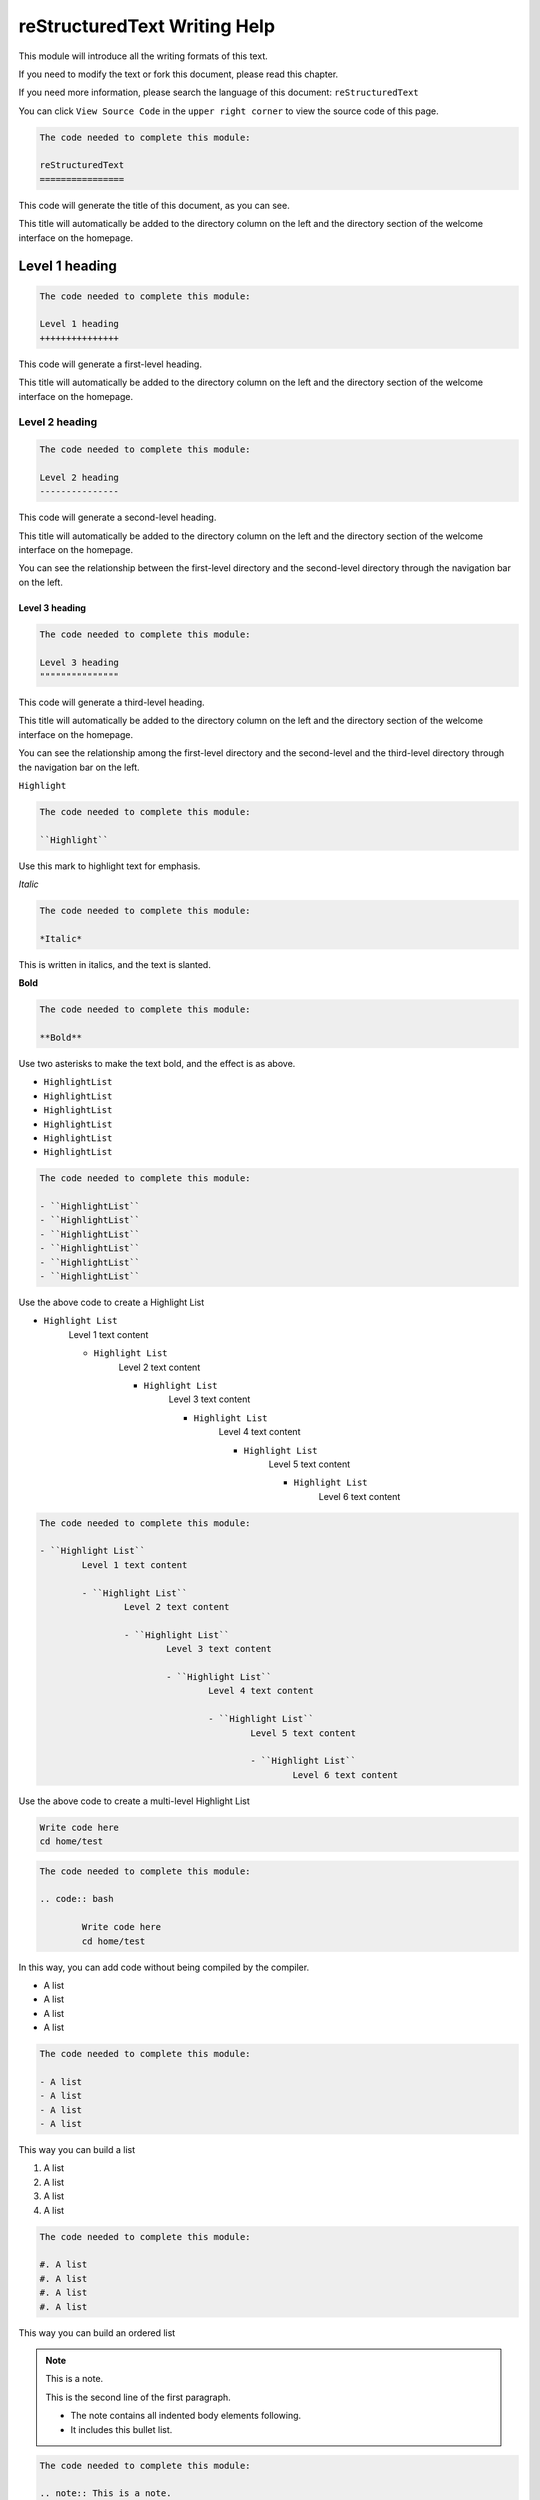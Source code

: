 reStructuredText Writing Help
=============================

This module will introduce all the writing formats of this text. 

If you need to modify the text or fork this document, please read this chapter.

If you need more information, please search the language of this document: ``reStructuredText``

You can click ``View Source Code`` in the ``upper right corner`` to view the source code of this page.





.. image:: img/div.png





.. code::

	The code needed to complete this module:

	reStructuredText 
	================

This code will generate the title of this document, as you can see.

This title will automatically be added to the directory column on the left and the directory section of the welcome interface on the homepage.





.. image:: img/div.png





Level 1 heading
+++++++++++++++

.. code::

	The code needed to complete this module:

	Level 1 heading
	+++++++++++++++
	
This code will generate a first-level heading.

This title will automatically be added to the directory column on the left and the directory section of the welcome interface on the homepage.





.. image:: img/div.png





Level 2 heading
---------------

.. code::

	The code needed to complete this module:

	Level 2 heading
	---------------

This code will generate a second-level heading.

This title will automatically be added to the directory column on the left and the directory section of the welcome interface on the homepage.

You can see the relationship between the first-level directory and the second-level directory through the navigation bar on the left.





.. image:: img/div.png





Level 3 heading
"""""""""""""""

.. code::

	The code needed to complete this module:

	Level 3 heading
	"""""""""""""""

This code will generate a third-level heading.

This title will automatically be added to the directory column on the left and the directory section of the welcome interface on the homepage.

You can see the relationship among the first-level directory and the second-level and the third-level directory through the navigation bar on the left.





.. image:: img/div.png





``Highlight``

.. code::

	The code needed to complete this module:

	``Highlight``
	
Use this mark to highlight text for emphasis.	





.. image:: img/div.png





*Italic*

.. code::

	The code needed to complete this module:

	*Italic*
	
This is written in italics, and the text is slanted.





.. image:: img/div.png





**Bold**

.. code::

	The code needed to complete this module:

	**Bold**
	
Use two asterisks to make the text bold, and the effect is as above.





.. image:: img/div.png






- ``HighlightList``
- ``HighlightList``
- ``HighlightList``
- ``HighlightList``
- ``HighlightList``
- ``HighlightList``

.. code::

	The code needed to complete this module:

	- ``HighlightList``
	- ``HighlightList``
	- ``HighlightList``
	- ``HighlightList``
	- ``HighlightList``
	- ``HighlightList``

Use the above code to create a Highlight List





.. image:: img/div.png





- ``Highlight List``
	Level 1 text content
	
	- ``Highlight List``
		Level 2 text content
		
		- ``Highlight List``
			Level 3 text content
			
			- ``Highlight List``
				Level 4 text content
				
				- ``Highlight List``
					Level 5 text content
					
					- ``Highlight List``
						Level 6 text content

.. code::

	The code needed to complete this module:

	- ``Highlight List``
		Level 1 text content
		
		- ``Highlight List``
			Level 2 text content
			
			- ``Highlight List``
				Level 3 text content
				
				- ``Highlight List``
					Level 4 text content
					
					- ``Highlight List``
						Level 5 text content
						
						- ``Highlight List``
							Level 6 text content

Use the above code to create a multi-level Highlight List





.. image:: img/div.png





.. code:: bash

	Write code here
	cd home/test

.. code::

	The code needed to complete this module:

	.. code:: bash

		Write code here
		cd home/test
	
In this way, you can add code without being compiled by the compiler.
	




.. image:: img/div.png



	
	
- A list
- A list
- A list
- A list

.. code::

	The code needed to complete this module:

	- A list
	- A list
	- A list
	- A list

This way you can build a list
	




.. image:: img/div.png



	
	
#. A list
#. A list
#. A list
#. A list

.. code::

	The code needed to complete this module:

	#. A list
	#. A list
	#. A list
	#. A list

This way you can build an ordered list
	




.. image:: img/div.png



	

.. note:: This is a note.

   This is the second line of the first paragraph.

   - The note contains all indented body elements
     following.
   - It includes this bullet list.

.. code::

	The code needed to complete this module:

	.. note:: This is a note.

	   This is the second line of the first paragraph.

	   - The note contains all indented body elements
		 following.
	   - It includes this bullet list.
	   
Use the above code to build a note.

Note that a note cannot have its own title.
	




.. image:: img/div.png



	

.. admonition:: This is a admonition. You can write what you want here.

   This is the second line of the first paragraph.

   - The note contains all indented body elements
     following.
   - It includes this bullet list.

.. code::

	The code needed to complete this module:

	.. admonition:: This is a admonition. You can write what you want here.

	   This is the second line of the first paragraph.

	   - The note contains all indented body elements
		 following.
	   - It includes this bullet list.

Use the above code to build a admonition.

Note that a admonition will have its own title.

	



.. image:: img/div.png





.. danger:: This is a danger.

	Below I will show several different boxes.

	Use it if necessary.

	This will make the document structure clear.

.. code::

	The code needed to complete this module:

	.. danger:: This is a danger.

		Below I will show several different boxes.

		Use it if necessary.

		This will make the document structure clear.

	



.. image:: img/div.png





.. error:: This is a error.

	Below I will show several different boxes.

	Use it if necessary.

	This will make the document structure clear.

.. code::

	The code needed to complete this module:

	.. error:: This is a error.

		Below I will show several different boxes.

		Use it if necessary.

		This will make the document structure clear.

	



.. image:: img/div.png





.. important:: This is a important.

	Below I will show several different boxes.

	Use it if necessary.

	This will make the document structure clear.

.. code::

	The code needed to complete this module:

	.. important:: This is a important.

		Below I will show several different boxes.

		Use it if necessary.

		This will make the document structure clear.

	



.. image:: img/div.png





.. tip:: This is a tip.

	Below I will show several different boxes.

	Use it if necessary.

	This will make the document structure clear.

.. code::

	The code needed to complete this module:

	.. tip:: This is a tip.

		Below I will show several different boxes.

		Use it if necessary.

		This will make the document structure clear.

	



.. image:: img/div.png





.. warning:: This is a warning.

	Below I will show several different boxes.

	Use it if necessary.

	This will make the document structure clear.

.. code::

	The code needed to complete this module:

	.. warning:: This is a warning.

		Below I will show several different boxes.

		Use it if necessary.

		This will make the document structure clear.

	



.. image:: img/div.png





.. caution:: This is a caution.

	Below I will show several different boxes.

	Use it if necessary.

	This will make the document structure clear.

.. code::

	The code needed to complete this module:

	.. caution:: This is a caution.

		Below I will show several different boxes.

		Use it if necessary.

		This will make the document structure clear.

	



.. image:: img/div.png





.. topic:: Description

	Resistance is a kind of electrical appliances.

	The diode can only conduct current in one direction.

	The triode is an electronic component.

.. code::

	The code needed to complete this module:

	.. topic:: Description
	
		Resistance is a kind of electrical appliances.
		
		The diode can only conduct current in one direction.
		
		The triode is an electronic component.
	
This is a title that will not be written to the table of contents

	



.. image:: img/div.png





##########	

.. code::

	The code needed to complete this module:

	##########	
	
The dividing line is a common tool used to make the code clearer. The above is how to use it.

	



.. image:: img/div.png





.. image:: img/earlystopping.png

.. code::

	.. image:: img/earlystopping.png

Inserting a picture is one of the most important operations. The above is the method of inserting a picture.

The picture must be placed in the ``img`` folder first, otherwise an error will occur (you can set the file path yourself, but to avoid confusion, use the img folder.)





.. image:: img/div.png





.. admonition:: A little tip written at the end.

	In reStructuredText, a blank line is required between every two lines, otherwise there is no difference between writing on one line. There are some codes if there is no blank line, then an error will occur.
	
	In reStructuredText, a blank line has the same effect as a blank two or more lines, and both are blank lines.

	The documentation can be found here: https://docutils.sourceforge.io/0.4/docs/ref/rst/directives.html